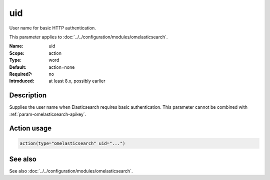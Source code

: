 .. _param-omelasticsearch-uid:
.. _omelasticsearch.parameter.module.uid:

uid
===

.. index::
   single: omelasticsearch; uid
   single: uid

.. summary-start

User name for basic HTTP authentication.

.. summary-end

This parameter applies to :doc:`../../configuration/modules/omelasticsearch`.

:Name: uid
:Scope: action
:Type: word
:Default: action=none
:Required?: no
:Introduced: at least 8.x, possibly earlier

Description
-----------
Supplies the user name when Elasticsearch requires basic authentication.
This parameter cannot be combined with :ref:`param-omelasticsearch-apikey`.

Action usage
------------
.. _param-omelasticsearch-action-uid:
.. _omelasticsearch.parameter.action.uid:
.. code-block:: rsyslog

   action(type="omelasticsearch" uid="...")

See also
--------
See also :doc:`../../configuration/modules/omelasticsearch`.
